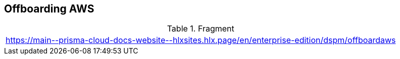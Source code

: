 == Offboarding AWS

.Fragment
|===
| https://main\--prisma-cloud-docs-website\--hlxsites.hlx.page/en/enterprise-edition/dspm/offboardaws
|===
